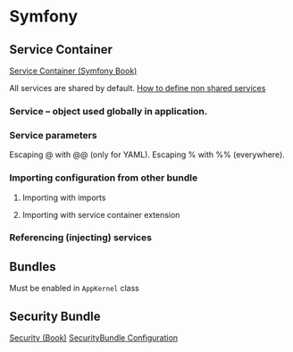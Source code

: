 * Symfony
** Service Container

[[https://symfony.com/doc/2.8/book/service_container.html][Service Container (Symfony Book)]]

All services are shared by default. 
[[https://symfony.com/doc/2.8/cookbook/service_container/shared.html][How to define non shared services]]


*** Service -- object used globally in application. 
    

*** Service parameters
Escaping @ with @@ (only for YAML).
Escaping % with %% (everywhere).


*** Importing configuration from other bundle
**** Importing with imports

**** Importing with service container extension



*** Referencing (injecting) services



** Bundles
Must be enabled in ~AppKernel~ class


** Security Bundle
[[https://symfony.com/doc/2.8/book/security.html][Security (Book)]]
[[https://symfony.com/doc/2.8/reference/configuration/security.html][SecurityBundle Configuration]]
